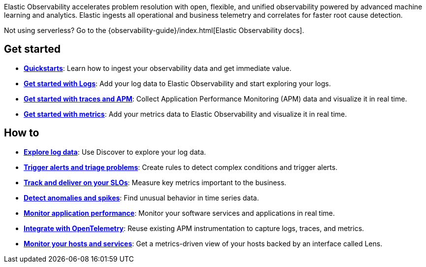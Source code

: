 // :keywords: serverless, observability, overview

Elastic Observability accelerates problem resolution with open, flexible, and unified observability powered by advanced machine learning and analytics. Elastic ingests all operational and business telemetry and correlates for faster root cause detection.

Not using serverless? Go to the {observability-guide}/index.html[Elastic Observability docs].

[discrete]
== Get started

* <<observability-quickstarts-overview,*Quickstarts*>>: Learn how to ingest your observability data and get immediate value.
* <<observability-get-started-with-logs,*Get started with Logs*>>: Add your log data to Elastic Observability and start exploring your logs.
* <<observability-apm-get-started,*Get started with traces and APM*>>: Collect Application Performance Monitoring (APM) data and visualize it in real time.
* <<observability-get-started-with-metrics,*Get started with metrics*>>: Add your metrics data to Elastic Observability and visualize it in real time.

[discrete]
== How to

* <<observability-discover-and-explore-logs,*Explore log data*>>: Use Discover to explore your log data.
* <<observability-create-manage-rules,*Trigger alerts and triage problems*>>: Create rules to detect complex conditions and trigger alerts.
* <<observability-slos,*Track and deliver on your SLOs*>>: Measure key metrics important to the business.
* <<observability-aiops-detect-anomalies,*Detect anomalies and spikes*>>: Find unusual behavior in time series data.
* <<observability-apm,*Monitor application performance*>>: Monitor your software services and applications in real time.
* <<observability-apm-agents-opentelemetry,*Integrate with OpenTelemetry*>>: Reuse existing APM instrumentation to capture logs, traces, and metrics.
* <<observability-analyze-hosts,*Monitor your hosts and services*>>: Get a metrics-driven view of your hosts backed by an interface called Lens.

